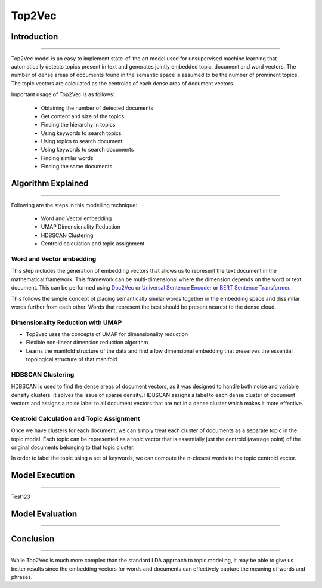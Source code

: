 Top2Vec
****************************

Introduction
------------------------
------------------------

Top2Vec model is an easy to implement state-of-the art model used for unsupervised machine learning that automatically detects topics present in text and generates jointly embedded topic, document and word vectors. The number of dense areas of documents found in the semantic space is assumed to be the number of prominent topics. The topic vectors are calculated as the centroids of each dense area of document vectors.

Important usage of Top2Vec is as follows:

	* Obtaining the number of detected documents 
	* Get content and size of the topics
	* Finding the hierarchy in topics
	* Using keywords to search topics
	* Using topics to search document
	* Using keywords to search documents 
	* Finding similar words
	* Finding the same documents


Algorithm Explained
------------------------
------------------------

Following are the steps in this modelling technique:

	* Word and Vector embedding
	* UMAP Dimensionality Reduction
	* HDBSCAN Clustering
	* Centroid calculation and topic assignment


Word and Vector embedding
____________________________


This step includes the generation of embedding vectors that allows us to represent the text document in the mathematical framework. This framework can be multi-dimensional where the dimension depends on the word or text document. This can be performed using `Doc2Vec`_ or `Universal Sentence Encoder`_ or `BERT Sentence Transformer`_.

.. _BERT Sentence Transformer: https://medium.com/@janhavil1202/understanding-topic-modeling-with-top2vec-cdf58bcd6c09
.. _Doc2Vec: https://medium.com/wisio/a-gentle-introduction-to-doc2vec-db3e8c0cce5e
.. _Universal Sentence Encoder: https://tfhub.dev/google/collections/universal-sentence-encoder/1

.. image:: files/pics/Top2vec_word_embedding.png

This follows the simple concept of placing semantically similar words together in the embedding space and dissimilar words further from each other. Words that represent the best should be present nearest to the dense cloud.

.. image:: files/pics/Top2vec_semantic_close_docs.png


Dimensionality Reduction with UMAP
____________________________________


+ Top2vec uses the concepts of UMAP for dimensionality reduction
+ Flexible non-linear dimension reduction algorithm
+ Learns the manifold structure of the data and find a low dimensional embedding that preserves the essential topological structure of that manifold

.. image:: files/pics/BERTopic_UMAP_3D_diagram_2.png


HDBSCAN Clustering
____________________________________

HDBSCAN is used to find the dense areas of document vectors, as it was designed to handle both noise and variable density clusters. It solves the issue of sparse density. HDBSCAN assigns a label to each dense cluster of document vectors and assigns a noise label to all document vectors that are not in a dense cluster which makes it more effective.

.. image:: files/pics/Top2vec_HDBSCAN.png


Centroid Calculation and Topic Assignment
___________________________________________

Once we have clusters for each document, we can simply treat each cluster of documents as a separate topic in the topic model. Each topic can be represented as a topic vector that is essentially just the centroid (average point) of the original documents belonging to that topic cluster. 

.. image:: files/pics/Top2vec_centroid_calculation.png

In order to label the topic using a set of keywords, we can compute the n-closest words to the topic centroid vector.

.. image:: files/pics/Top2vec_topic_assignment.png


Model Execution
------------------------
------------------------

Test123



Model Evaluation
------------------------
------------------------




Conclusion
------------------------
------------------------

While Top2Vec is much more complex than the standard LDA approach to topic modeling, it may be able to give us better results since the embedding vectors for words and documents can effectively capture the meaning of words and phrases.

